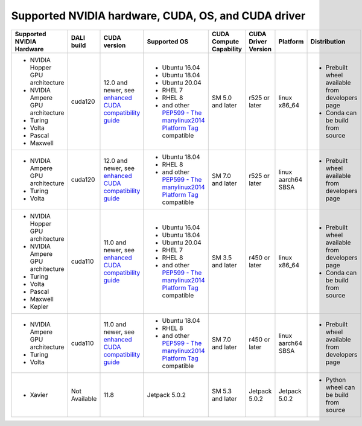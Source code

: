 Supported NVIDIA hardware, CUDA, OS, and CUDA driver
====================================================

.. |compatibility link| replace:: enhanced CUDA compatibility guide
.. _compatibility link : https://docs.nvidia.com/deploy/cuda-compatibility/index.html#enhanced-compat-minor-releases
.. |PEP599 link| replace:: PEP599 - The manylinux2014 Platform Tag
.. _PEP599 link : https://www.python.org/dev/peps/pep-0599/


.. table::

  +----------------------------------+---------------+---------------------------+---------------------------------------+-------------------------+---------------------+--------------------+-------------------------------------------------+
  | Supported NVIDIA Hardware        | DALI build    | CUDA version              | Supported OS                          | CUDA Compute Capability | CUDA Driver Version | Platform           | Distribution                                    |
  +==================================+===============+===========================+=======================================+=========================+=====================+====================+=================================================+
  | - NVIDIA Hopper GPU architecture | cuda120       | 12.0 and newer,           | - Ubuntu 16.04                        | SM 5.0 and later        | r525 or later       | linux x86_64       | - Prebuilt wheel available from developers page |
  | - NVIDIA Ampere GPU architecture |               | see |compatibility link|_ | - Ubuntu 18.04                        |                         |                     |                    | - Conda can be build from source                |
  | - Turing                         |               |                           | - Ubuntu 20.04                        |                         |                     |                    |                                                 |
  | - Volta                          |               |                           | - RHEL 7                              |                         |                     |                    |                                                 |
  | - Pascal                         |               |                           | - RHEL 8                              |                         |                     |                    |                                                 |
  | - Maxwell                        |               |                           | - and other |PEP599 link|_ compatible |                         |                     |                    |                                                 |
  +----------------------------------+---------------+---------------------------+---------------------------------------+-------------------------+---------------------+--------------------+-------------------------------------------------+
  | - NVIDIA Ampere GPU architecture | cuda120       | 12.0 and newer,           | - Ubuntu 18.04                        | SM 7.0 and later        | r525 or later       | linux aarch64 SBSA | - Prebuilt wheel available from developers page |
  | - Turing                         |               | see |compatibility link|_ | - RHEL 8                              |                         |                     |                    |                                                 |
  | - Volta                          |               |                           | - and other |PEP599 link|_ compatible |                         |                     |                    |                                                 |
  +----------------------------------+---------------+---------------------------+---------------------------------------+-------------------------+---------------------+--------------------+-------------------------------------------------+
  | - NVIDIA Hopper GPU architecture | cuda110       | 11.0 and newer,           | - Ubuntu 16.04                        | SM 3.5 and later        | r450 or later       | linux x86_64       | - Prebuilt wheel available from developers page |
  | - NVIDIA Ampere GPU architecture |               | see |compatibility link|_ | - Ubuntu 18.04                        |                         |                     |                    | - Conda can be build from source                |
  | - Turing                         |               |                           | - Ubuntu 20.04                        |                         |                     |                    |                                                 |
  | - Volta                          |               |                           | - RHEL 7                              |                         |                     |                    |                                                 |
  | - Pascal                         |               |                           | - RHEL 8                              |                         |                     |                    |                                                 |
  | - Maxwell                        |               |                           | - and other |PEP599 link|_ compatible |                         |                     |                    |                                                 |
  | - Kepler                         |               |                           |                                       |                         |                     |                    |                                                 |
  +----------------------------------+---------------+---------------------------+---------------------------------------+-------------------------+---------------------+--------------------+-------------------------------------------------+
  | - NVIDIA Ampere GPU architecture | cuda110       | 11.0 and newer,           | - Ubuntu 18.04                        | SM 7.0 and later        | r450 or later       | linux aarch64 SBSA | - Prebuilt wheel available from developers page |
  | - Turing                         |               | see |compatibility link|_ | - RHEL 8                              |                         |                     |                    |                                                 |
  | - Volta                          |               |                           | - and other |PEP599 link|_ compatible |                         |                     |                    |                                                 |
  +----------------------------------+---------------+---------------------------+---------------------------------------+-------------------------+---------------------+--------------------+-------------------------------------------------+
  | - Xavier                         | Not Available | 11.8                      | Jetpack 5.0.2                         | SM 5.3 and later        | Jetpack 5.0.2       | Jetpack 5.0.2      | - Python wheel can be build from source         |
  +----------------------------------+---------------+---------------------------+---------------------------------------+-------------------------+---------------------+--------------------+-------------------------------------------------+
